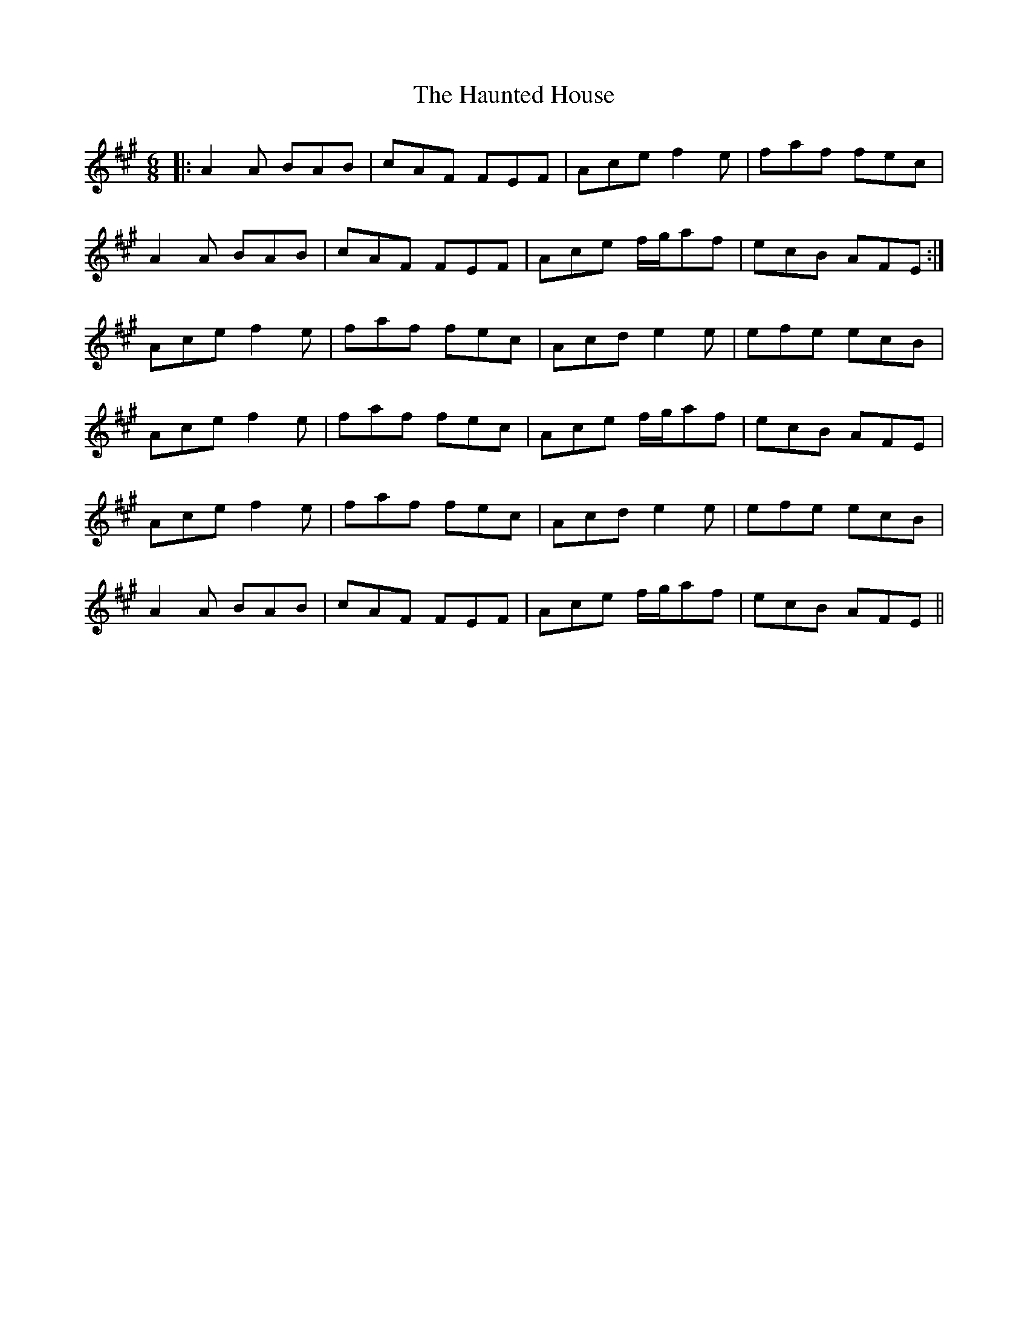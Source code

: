 X: 16907
T: Haunted House, The
R: jig
M: 6/8
K: Amajor
|:A2 A BAB|cAF FEF|Ace f2 e|faf fec|
A2 A BAB|cAF FEF|Ace f/g/af|ecB AFE:|
Ace f2 e|faf fec|Acd e2 e|efe ecB|
Ace f2 e|faf fec|Ace f/g/af|ecB AFE|
Ace f2 e|faf fec|Acd e2 e|efe ecB|
A2 A BAB|cAF FEF|Ace f/g/af|ecB AFE||

